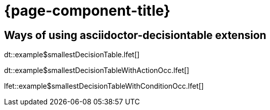 = {page-component-title}

== Ways of using asciidoctor-decisiontable extension

dt::example$smallestDecisionTable.lfet[]

dt::example$smallestDecisionTableWithActionOcc.lfet[]

lfet::example$smallestDecisionTableWithConditionOcc.lfet[]